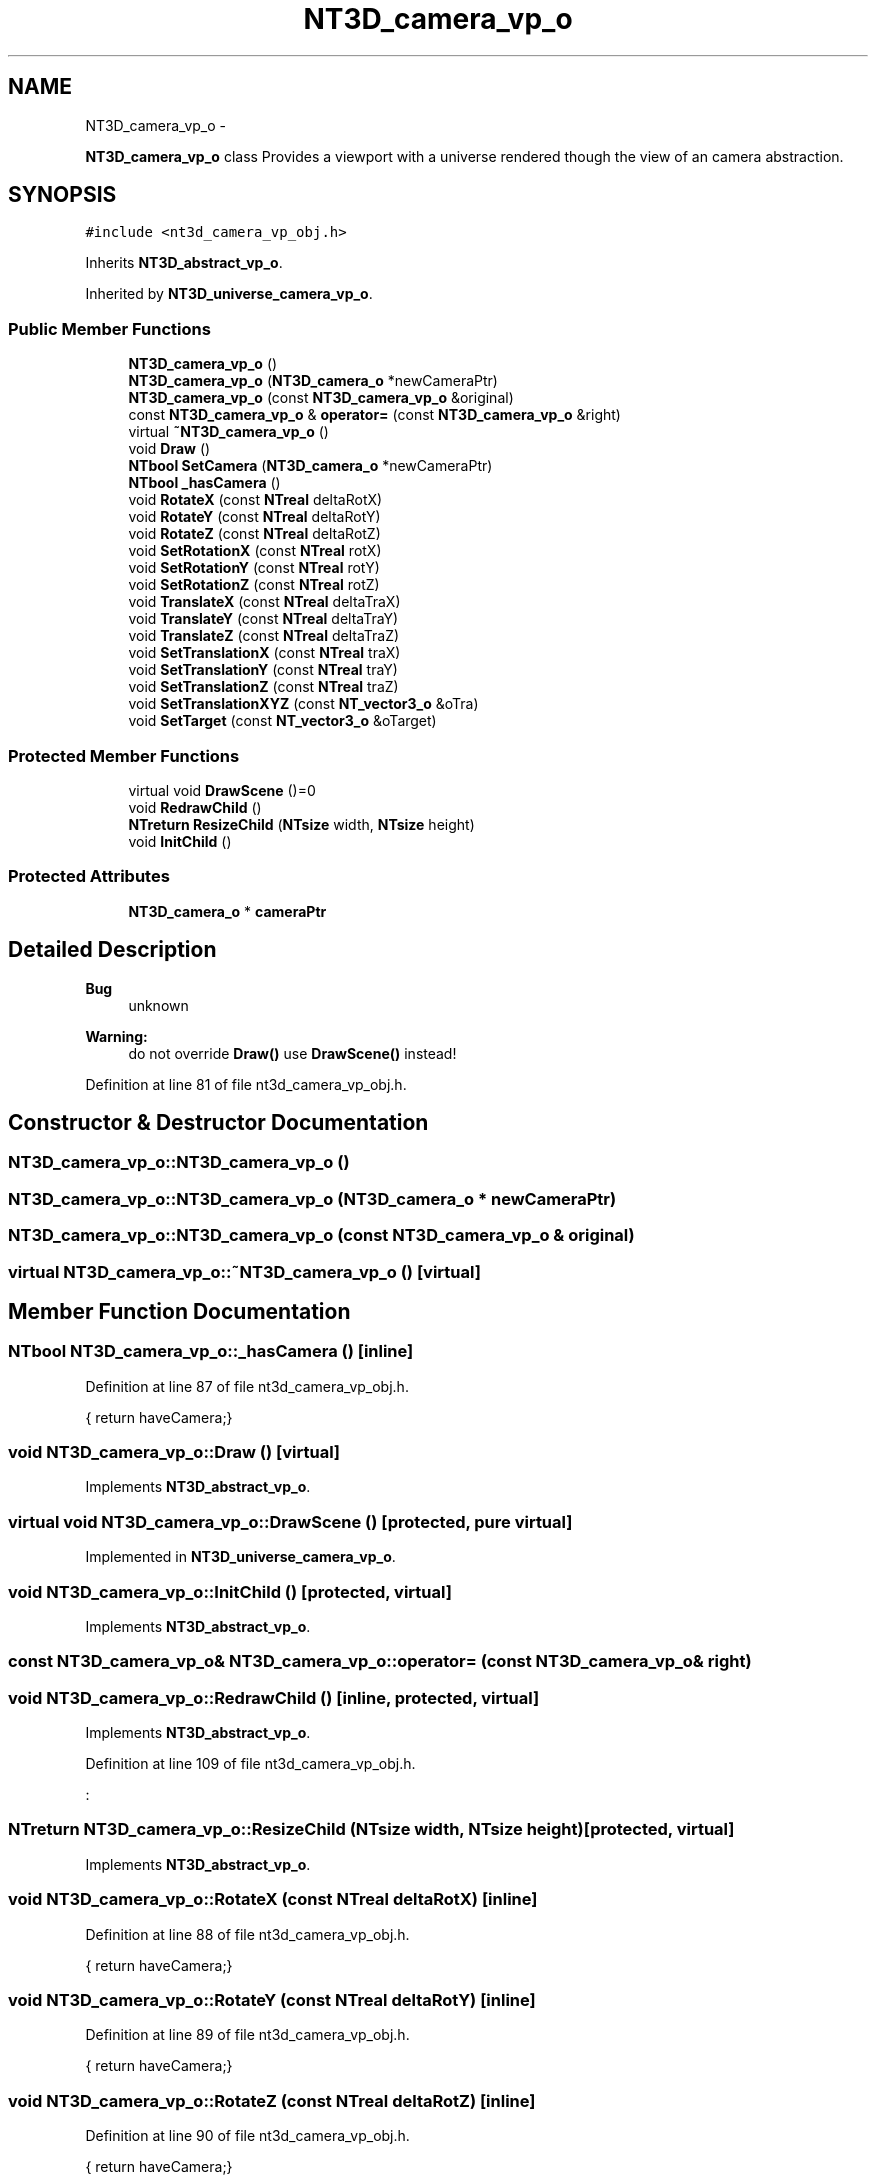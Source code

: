 .TH "NT3D_camera_vp_o" 3 "Wed Nov 17 2010" "Version 0.5" "NetTrader" \" -*- nroff -*-
.ad l
.nh
.SH NAME
NT3D_camera_vp_o \- 
.PP
\fBNT3D_camera_vp_o\fP class Provides a viewport with a universe rendered though the view of an camera abstraction.  

.SH SYNOPSIS
.br
.PP
.PP
\fC#include <nt3d_camera_vp_obj.h>\fP
.PP
Inherits \fBNT3D_abstract_vp_o\fP.
.PP
Inherited by \fBNT3D_universe_camera_vp_o\fP.
.SS "Public Member Functions"

.in +1c
.ti -1c
.RI "\fBNT3D_camera_vp_o\fP ()"
.br
.ti -1c
.RI "\fBNT3D_camera_vp_o\fP (\fBNT3D_camera_o\fP *newCameraPtr)"
.br
.ti -1c
.RI "\fBNT3D_camera_vp_o\fP (const \fBNT3D_camera_vp_o\fP &original)"
.br
.ti -1c
.RI "const \fBNT3D_camera_vp_o\fP & \fBoperator=\fP (const \fBNT3D_camera_vp_o\fP &right)"
.br
.ti -1c
.RI "virtual \fB~NT3D_camera_vp_o\fP ()"
.br
.ti -1c
.RI "void \fBDraw\fP ()"
.br
.ti -1c
.RI "\fBNTbool\fP \fBSetCamera\fP (\fBNT3D_camera_o\fP *newCameraPtr)"
.br
.ti -1c
.RI "\fBNTbool\fP \fB_hasCamera\fP ()"
.br
.ti -1c
.RI "void \fBRotateX\fP (const \fBNTreal\fP deltaRotX)"
.br
.ti -1c
.RI "void \fBRotateY\fP (const \fBNTreal\fP deltaRotY)"
.br
.ti -1c
.RI "void \fBRotateZ\fP (const \fBNTreal\fP deltaRotZ)"
.br
.ti -1c
.RI "void \fBSetRotationX\fP (const \fBNTreal\fP rotX)"
.br
.ti -1c
.RI "void \fBSetRotationY\fP (const \fBNTreal\fP rotY)"
.br
.ti -1c
.RI "void \fBSetRotationZ\fP (const \fBNTreal\fP rotZ)"
.br
.ti -1c
.RI "void \fBTranslateX\fP (const \fBNTreal\fP deltaTraX)"
.br
.ti -1c
.RI "void \fBTranslateY\fP (const \fBNTreal\fP deltaTraY)"
.br
.ti -1c
.RI "void \fBTranslateZ\fP (const \fBNTreal\fP deltaTraZ)"
.br
.ti -1c
.RI "void \fBSetTranslationX\fP (const \fBNTreal\fP traX)"
.br
.ti -1c
.RI "void \fBSetTranslationY\fP (const \fBNTreal\fP traY)"
.br
.ti -1c
.RI "void \fBSetTranslationZ\fP (const \fBNTreal\fP traZ)"
.br
.ti -1c
.RI "void \fBSetTranslationXYZ\fP (const \fBNT_vector3_o\fP &oTra)"
.br
.ti -1c
.RI "void \fBSetTarget\fP (const \fBNT_vector3_o\fP &oTarget)"
.br
.in -1c
.SS "Protected Member Functions"

.in +1c
.ti -1c
.RI "virtual void \fBDrawScene\fP ()=0"
.br
.ti -1c
.RI "void \fBRedrawChild\fP ()"
.br
.ti -1c
.RI "\fBNTreturn\fP \fBResizeChild\fP (\fBNTsize\fP width, \fBNTsize\fP height)"
.br
.ti -1c
.RI "void \fBInitChild\fP ()"
.br
.in -1c
.SS "Protected Attributes"

.in +1c
.ti -1c
.RI "\fBNT3D_camera_o\fP * \fBcameraPtr\fP"
.br
.in -1c
.SH "Detailed Description"
.PP 
\fBBug\fP
.RS 4
unknown 
.RE
.PP
\fBWarning:\fP
.RS 4
do not override \fBDraw()\fP use \fBDrawScene()\fP instead! 
.RE
.PP

.PP
Definition at line 81 of file nt3d_camera_vp_obj.h.
.SH "Constructor & Destructor Documentation"
.PP 
.SS "NT3D_camera_vp_o::NT3D_camera_vp_o ()"
.SS "NT3D_camera_vp_o::NT3D_camera_vp_o (\fBNT3D_camera_o\fP * newCameraPtr)"
.SS "NT3D_camera_vp_o::NT3D_camera_vp_o (const \fBNT3D_camera_vp_o\fP & original)"
.SS "virtual NT3D_camera_vp_o::~NT3D_camera_vp_o ()\fC [virtual]\fP"
.SH "Member Function Documentation"
.PP 
.SS "\fBNTbool\fP NT3D_camera_vp_o::_hasCamera ()\fC [inline]\fP"
.PP
Definition at line 87 of file nt3d_camera_vp_obj.h.
.PP
.nf
{ return haveCamera;}
.fi
.SS "void NT3D_camera_vp_o::Draw ()\fC [virtual]\fP"
.PP
Implements \fBNT3D_abstract_vp_o\fP.
.SS "virtual void NT3D_camera_vp_o::DrawScene ()\fC [protected, pure virtual]\fP"
.PP
Implemented in \fBNT3D_universe_camera_vp_o\fP.
.SS "void NT3D_camera_vp_o::InitChild ()\fC [protected, virtual]\fP"
.PP
Implements \fBNT3D_abstract_vp_o\fP.
.SS "const \fBNT3D_camera_vp_o\fP& NT3D_camera_vp_o::operator= (const \fBNT3D_camera_vp_o\fP & right)"
.SS "void NT3D_camera_vp_o::RedrawChild ()\fC [inline, protected, virtual]\fP"
.PP
Implements \fBNT3D_abstract_vp_o\fP.
.PP
Definition at line 109 of file nt3d_camera_vp_obj.h.
.PP
.nf
:
.fi
.SS "\fBNTreturn\fP NT3D_camera_vp_o::ResizeChild (\fBNTsize\fP width, \fBNTsize\fP height)\fC [protected, virtual]\fP"
.PP
Implements \fBNT3D_abstract_vp_o\fP.
.SS "void NT3D_camera_vp_o::RotateX (const \fBNTreal\fP deltaRotX)\fC [inline]\fP"
.PP
Definition at line 88 of file nt3d_camera_vp_obj.h.
.PP
.nf
{ return haveCamera;}
.fi
.SS "void NT3D_camera_vp_o::RotateY (const \fBNTreal\fP deltaRotY)\fC [inline]\fP"
.PP
Definition at line 89 of file nt3d_camera_vp_obj.h.
.PP
.nf
{ return haveCamera;}
.fi
.SS "void NT3D_camera_vp_o::RotateZ (const \fBNTreal\fP deltaRotZ)\fC [inline]\fP"
.PP
Definition at line 90 of file nt3d_camera_vp_obj.h.
.PP
.nf
{ return haveCamera;}
.fi
.SS "\fBNTbool\fP NT3D_camera_vp_o::SetCamera (\fBNT3D_camera_o\fP * newCameraPtr)"
.SS "void NT3D_camera_vp_o::SetRotationX (const \fBNTreal\fP rotX)\fC [inline]\fP"
.PP
Definition at line 91 of file nt3d_camera_vp_obj.h.
.PP
.nf
{ return haveCamera;}
.fi
.SS "void NT3D_camera_vp_o::SetRotationY (const \fBNTreal\fP rotY)\fC [inline]\fP"
.PP
Definition at line 92 of file nt3d_camera_vp_obj.h.
.PP
.nf
{ return haveCamera;}
.fi
.SS "void NT3D_camera_vp_o::SetRotationZ (const \fBNTreal\fP rotZ)\fC [inline]\fP"
.PP
Definition at line 93 of file nt3d_camera_vp_obj.h.
.PP
References cameraPtr, and NT3D_object_o::RotateX().
.PP
.nf
{ cameraPtr->RotateX(deltaRotX);}
.fi
.SS "void NT3D_camera_vp_o::SetTarget (const \fBNT_vector3_o\fP & oTarget)\fC [inline]\fP"
.PP
Definition at line 101 of file nt3d_camera_vp_obj.h.
.PP
References cameraPtr, and NT3D_object_o::TranslateZ().
.PP
.nf
{ cameraPtr->TranslateZ(deltaTraZ);}
.fi
.SS "void NT3D_camera_vp_o::SetTranslationX (const \fBNTreal\fP traX)\fC [inline]\fP"
.PP
Definition at line 97 of file nt3d_camera_vp_obj.h.
.PP
References cameraPtr, and NT3D_object_o::SetRotationY().
.PP
.nf
{ cameraPtr->SetRotationY(rotY); }
.fi
.SS "void NT3D_camera_vp_o::SetTranslationXYZ (const \fBNT_vector3_o\fP & oTra)\fC [inline]\fP"
.PP
Definition at line 100 of file nt3d_camera_vp_obj.h.
.PP
References cameraPtr, and NT3D_object_o::TranslateY().
.PP
.nf
{ cameraPtr->TranslateY(deltaTraY);}
.fi
.SS "void NT3D_camera_vp_o::SetTranslationY (const \fBNTreal\fP traY)\fC [inline]\fP"
.PP
Definition at line 98 of file nt3d_camera_vp_obj.h.
.PP
References cameraPtr, and NT3D_object_o::SetRotationZ().
.PP
.nf
{ cameraPtr->SetRotationZ(rotZ); }
.fi
.SS "void NT3D_camera_vp_o::SetTranslationZ (const \fBNTreal\fP traZ)\fC [inline]\fP"
.PP
Definition at line 99 of file nt3d_camera_vp_obj.h.
.PP
References cameraPtr, and NT3D_object_o::TranslateX().
.PP
.nf
{ cameraPtr->TranslateX(deltaTraX);}
.fi
.SS "void NT3D_camera_vp_o::TranslateX (const \fBNTreal\fP deltaTraX)\fC [inline]\fP"
.PP
Definition at line 94 of file nt3d_camera_vp_obj.h.
.PP
References cameraPtr, and NT3D_object_o::RotateY().
.PP
.nf
{ cameraPtr->RotateY(deltaRotY);}
.fi
.SS "void NT3D_camera_vp_o::TranslateY (const \fBNTreal\fP deltaTraY)\fC [inline]\fP"
.PP
Definition at line 95 of file nt3d_camera_vp_obj.h.
.PP
References cameraPtr, and NT3D_object_o::RotateZ().
.PP
.nf
{ cameraPtr->RotateZ(deltaRotZ);}
.fi
.SS "void NT3D_camera_vp_o::TranslateZ (const \fBNTreal\fP deltaTraZ)\fC [inline]\fP"
.PP
Definition at line 96 of file nt3d_camera_vp_obj.h.
.PP
References cameraPtr, and NT3D_object_o::SetRotationX().
.PP
.nf
{ cameraPtr->SetRotationX(rotX); }
.fi
.SH "Member Data Documentation"
.PP 
.SS "\fBNT3D_camera_o\fP* \fBNT3D_camera_vp_o::cameraPtr\fP\fC [protected]\fP"
.PP
Definition at line 113 of file nt3d_camera_vp_obj.h.
.PP
Referenced by SetRotationZ(), SetTarget(), SetTranslationX(), SetTranslationXYZ(), SetTranslationY(), SetTranslationZ(), TranslateX(), TranslateY(), and TranslateZ().

.SH "Author"
.PP 
Generated automatically by Doxygen for NetTrader from the source code.
